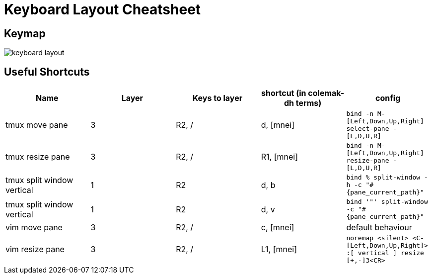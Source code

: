 = Keyboard Layout Cheatsheet

== Keymap

image::keyboard-layout.png[]

== Useful Shortcuts

|===
|Name |Layer |Keys to layer |shortcut (in colemak-dh terms) |config

|tmux move pane
|3
|R2, /
|d, [mnei]
|`bind -n M-[Left,Down,Up,Right] select-pane -[L,D,U,R]`

|tmux resize pane
|3
|R2, /
|R1, [mnei]
|`bind -n M-[Left,Down,Up,Right] resize-pane -[L,D,U,R]`

|tmux split window vertical
|1
|R2
|d, b
|`bind % split-window -h -c "#{pane_current_path}"`

|tmux split window vertical
|1
|R2
|d, v
|`bind '"' split-window -c "#{pane_current_path}"`

|vim move pane
|3
|R2, /
|c, [mnei]
|default behaviour

|vim resize pane
|3
|R2, /
|L1, [mnei]
|`noremap <silent> <C-[Left,Down,Up,Right]> :[ vertical ] resize [+,-]3<CR>`

|===
